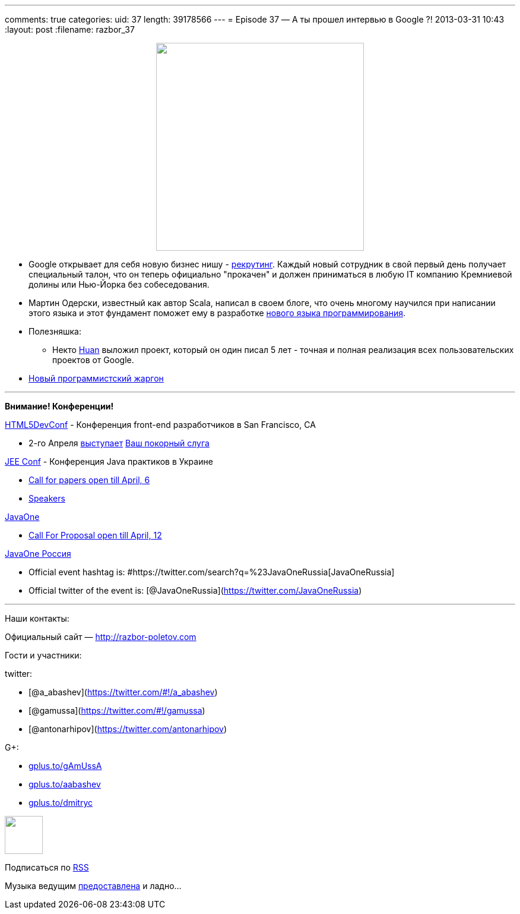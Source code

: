 ---
comments: true
categories:
uid: 37
length: 39178566
---
= Episode 37 — А ты прошел интервью в Google ?!
2013-03-31 10:43
:layout: post
:filename: razbor_37

++++
<div class="separator" style="clear: both; text-align: center;">
<a href="http://razbor-poletov.com/images/razbor_37_text.jpg" imageanchor="1" style="margin-left: 1em; margin-right: 1em;">
<img border="0" height="350" src="http://razbor-poletov.com/images/razbor_37_text.jpg" width="350" />
</a>
</div>
++++

* Google открывает для себя новую бизнес нишу -
http://www.businessinsider.com/ex-googlers-facebook-graph-search-2013-1[рекрутинг].
Каждый новый сотрудник в свой первый день получает специальный талон,
что он теперь официально "прокачен" и должен приниматься в любую IT
компанию Кремниевой долины или Нью-Йорка без собеседования.
* Мартин Одерски, известный как автор Scala, написал в своем блоге, что
очень многому научился при написании этого языка и этот фундамент
поможет ему в разработке http://www.scala-lang.org/node/143#talks[нового
языка программирования].
* Полезняшка:
** Некто https://github.com/huan/[Huan] выложил проект, который он один
писал 5 лет - точная и полная реализация всех пользовательских проектов
от Google.
* http://www.codinghorror.com/blog/2012/07/new-programming-jargon.html[Новый
программистский жаргон]

'''''

*Внимание! Конференции!*

http://html5devconf.com/[HTML5DevConf] - Конференция front-end
разработчиков в San Francisco, CA

* 2-го Апреля http://html5devconf.com/sessions.html#v_gamov[выступает]
http://html5devconf.com/speakers.html#v_gamov[Ваш покорный слуга]

http://jeeconf.com[JEE Conf] - Конференция Java практиков в Украине

* https://docs.google.com/spreadsheet/viewform?formkey=dHR5NjhBU2M3OVQyX1djV29fY0FSbXc6MA[Call
for papers open till April, 6]
* http://jeeconf.com/speakers/[Speakers]

http://www.oracle.com/javaone/index.html[JavaOne]

* http://www.oracle.com/javaone/call-for-papers/information/index.html[Call
For Proposal open till April, 12]

http://javaone.ru[JavaOne Россия]

* Official event hashtag is:
#https://twitter.com/search?q=%23JavaOneRussia[JavaOneRussia]
* Official twitter of the event is:
[@JavaOneRussia](https://twitter.com/JavaOneRussia)

'''''

Наши контакты:

Официальный сайт — http://razbor-poletov.com

Гости и участники:

twitter:

* [@a_abashev](https://twitter.com/#!/a_abashev)
* [@gamussa](https://twitter.com/#!/gamussa)
* [@antonarhipov](https://twitter.com/antonarhipov)

G+:

* http://gplus.to/gAmUssA[gplus.to/gAmUssA]
* http://gplus.to/aabashev[gplus.to/aabashev]
* http://gplus.to/dmitryc[gplus.to/dmitryc]

++++
<!-- player goes here-->
<audio preload="none">
<source src="http://traffic.libsyn.com/razborpoletov/razbor_37.mp3" type="audio/mp3" />
Your browser does not support the audio tag.
</audio>
++++

++++
<!-- episode file link goes here-->
<a href="http://traffic.libsyn.com/razborpoletov/razbor_37.mp3" imageanchor="1" style="clear: left; margin-bottom: 1em; margin-left: auto; margin-right: 2em;">
<img border="0" height="64" src="http://2.bp.blogspot.com/-qkfh8Q--dks/T0gixAMzuII/AAAAAAAAHD0/O5LbF3vvBNQ/s200/1330127522_mp3.png" width="64"/>
</a>
++++


Подписаться по http://feeds.feedburner.com/razbor-podcast[RSS]

Музыка ведущим
http://www.audiobank.fm/single-music/27/111/More-And-Less/[предоставлена]
и ладно...
